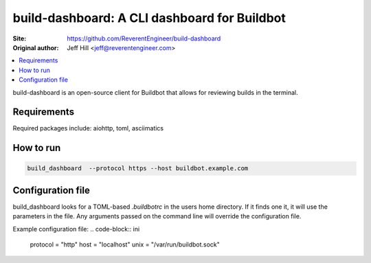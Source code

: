 build-dashboard: A CLI dashboard for Buildbot
==============================================

.. image:: https://travis-ci.org/ReverentEngineer/build-dashboard.svg?branch=master
    :target: https://travis-ci.org/ReverentEngineer/build-dashboard

:Site:  https://github.com/ReverentEngineer/build-dashboard
:Original author: Jeff Hill <jeff@reverentengineer.com>


.. contents::
   :local:

build-dashboard is an open-source client for Buildbot that allows for reviewing builds in the terminal.


Requirements
------------

Required packages include: aiohttp, toml, asciimatics

How to run
-------------

.. code-block:: bash

    build_dashboard  --protocol https --host buildbot.example.com

Configuration file
-------------

build_dashboard looks for a TOML-based `.buildbotrc` in the users home directory. If it finds one it, it will use the parameters in the file. Any arguments passed on the command line will override the configuration file.

Example configuration file:
.. code-block:: ini

    protocol = "http"
    host = "localhost"
    unix = "/var/run/buildbot.sock"
